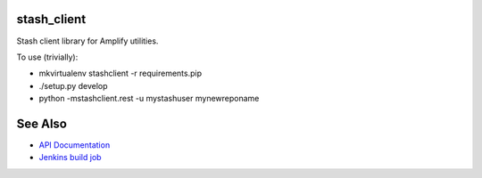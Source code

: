 stash_client
============

Stash client library for Amplify utilities.

To use (trivially): 

* mkvirtualenv stashclient -r requirements.pip
* ./setup.py develop
* python -mstashclient.rest -u mystashuser mynewreponame

See Also
========

* `API Documentation`_
* `Jenkins build job`_

.. _API Documentation: https://build-mc.wgenhq.net/documentation/Disco/future/stash_client/
.. _Jenkins build job: https://build-mc.wgenhq.net/jenkins/job/stash_client-future-BUILD/
